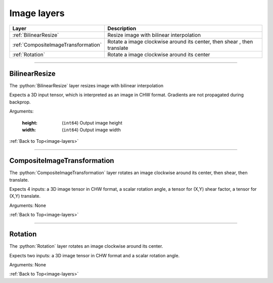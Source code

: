 .. role:: python(code)
          :language: python


.. _image-layers:

====================================
Image layers
====================================

.. csv-table::
   :header: "Layer", "Description"
   :widths: auto

   :ref:`BilinearResize`, "Resize image with bilinear interpolation"
   :ref:`CompositeImageTransformation`, "Rotate a image clockwise
   around its center, then shear , then translate"
   :ref:`Rotation`, "Rotate a image clockwise around its center"

________________________________________


.. _BilinearResize:

----------------------------------------
BilinearResize
----------------------------------------

The :python:`BilinearResize` layer resizes image with bilinear
interpolation

Expects a 3D input tensor, which is interpreted as an image in CHW
format. Gradients are not propagated during backprop.

Arguments:

   :height: (``int64``) Output image height

   :width: (``int64``) Output image width

:ref:`Back to Top<image-layers>`

________________________________________


.. _CompositeImageTransformation:

----------------------------------------
CompositeImageTransformation
----------------------------------------

The :python:`CompositeImageTransformation` layer rotates an image
clockwise around its center, then shear, then translate.

Expects 4 inputs: a 3D image tensor in CHW format, a scalar rotation
angle, a tensor for (X,Y) shear factor, a tensor for (X,Y) translate.

Arguments: None

:ref:`Back to Top<image-layers>`

________________________________________


.. _Rotation:

----------------------------------------
Rotation
----------------------------------------

The :python:`Rotation` layer rotates an image clockwise around its
center.

Expects two inputs: a 3D image tensor in CHW format and a scalar
rotation angle.

Arguments: None

:ref:`Back to Top<image-layers>`
